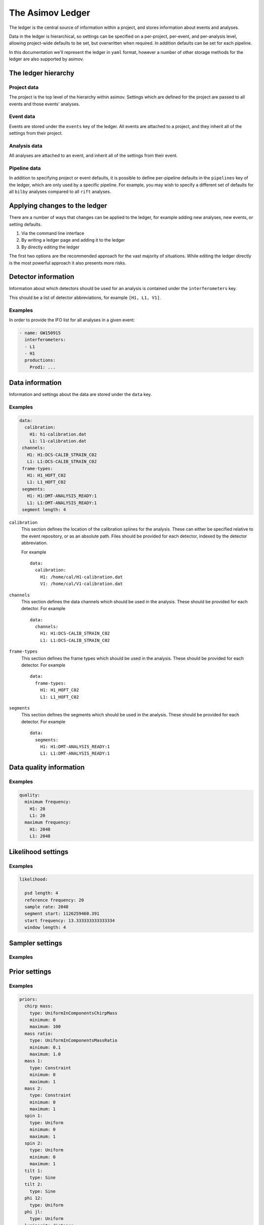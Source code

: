 The Asimov Ledger
=================

The ledger is the central source of information within a project, and stores information about events and analyses.

Data in the ledger is hierarchical, so settings can be specified on a per-project, per-event, and per-analysis level, allowing project-wide defaults to be set, but overwritten when required.
In addition defaults can be set for each pipeline.

In this documentation we'll represent the ledger in ``yaml`` format, however a number of other storage methods for the ledger are also supported by asimov.

The ledger hierarchy
--------------------

Project data
~~~~~~~~~~~~

The project is the top level of the hierarchy within asimov.
Settings which are defined for the project are passed to all events and those events' analyses.

Event data
~~~~~~~~~~

Events are stored under the ``events`` key of the ledger.
All events are attached to a project, and they inherit all of the settings from their project.

Analysis data
~~~~~~~~~~~~~

All analyses are attached to an event, and inherit all of the settings from their event.

Pipeline data
~~~~~~~~~~~~~

In addition to specifying project or event defaults, it is possible to define per-pipeline defaults in the ``pipelines`` key of the ledger, which are only used by a specific pipeline.
For example, you may wish to specify a different set of defaults for all ``bilby`` analyses compared to all ``rift`` analyses.

Applying changes to the ledger
------------------------------

There are a number of ways that changes can be applied to the ledger, for example adding new analyses, new events, or setting defaults.

1. Via the command line interface
2. By writing a ledger page and adding it to the ledger
3. By directly editing the ledger

The first two options are the recommended approach for the vast majority of situations.
While editing the ledger directly is the most powerful approach it also presents more risks.

Detector information
--------------------

Information about which detectors should be used for an analysis is contained under the ``interferometers`` key.

This should be a list of detector abbreviations, for example ``[H1, L1, V1]``.

Examples
~~~~~~~~

In order to provide the IFO list for all analyses in a given event:

.. code-block::

   - name: GW150915
     interferometers:
     - L1
     - H1
     productions:
       Prod1: ...

       
Data information
----------------

Information and settings about the data are stored under the ``data`` key.

Examples
~~~~~~~~

.. code-block::

   data:
     calibration:
       H1: h1-calibration.dat
       L1: l1-calibration.dat
    channels:
      H1: H1:DCS-CALIB_STRAIN_C02
      L1: L1:DCS-CALIB_STRAIN_C02
    frame-types:
      H1: H1_HOFT_C02
      L1: L1_HOFT_C02
    segments:
      H1: H1:DMT-ANALYSIS_READY:1
      L1: L1:DMT-ANALYSIS_READY:1
    segment length: 4

``calibration``
  This section defines the location of the calibration splines for the analysis.
  These can either be specified relative to the event repository, or as an absolute path.
  Files should be provided for each detector, indexed by the detector abbreviation.

  For example
  ::
     data:
       calibration:
         H1: /home/cal/H1-calibration.dat
	 V1: /home/cal/V1-calibration.dat

``channels``
  This section defines the data channels which should be used in the analysis.
  These should be provided for each detector.
  For example
  ::
     data:
       channels:
	 H1: H1:DCS-CALIB_STRAIN_C02
	 L1: L1:DCS-CALIB_STRAIN_C02

``frame-types``
  This section defines the frame types which should be used in the analysis.
  These should be provided for each detector.
  For example
  ::
     data:
       frame-types:
	 H1: H1_HOFT_C02
	 L1: L1_HOFT_C02

``segments``
  This section defines the segments which should be used in the analysis.
  These should be provided for each detector.
  For example
  ::
     data:
       segments:
	 H1: H1:DMT-ANALYSIS_READY:1
	 L1: L1:DMT-ANALYSIS_READY:1
	 
Data quality information
------------------------

Examples
~~~~~~~~

.. code-block::

   quality:
     minimum frequency:
       H1: 20
       L1: 20
     maximum frequency:
       H1: 2048
       L1: 2048

Likelihood settings
-------------------

Examples
~~~~~~~~

.. code-block::

   likelihood:
   
     psd length: 4
     reference frequency: 20
     sample rate: 2048
     segment start: 1126259460.391
     start frequency: 13.333333333333334
     window length: 4

Sampler settings
----------------

Examples
~~~~~~~~
   
Prior settings
--------------

Examples
~~~~~~~~

.. code-block:: yaml

    priors:
      chirp mass:
	type: UniformInComponentsChirpMass
	minimum: 0
	maximum: 100
      mass ratio:
	type: UniformInComponentsMassRatio
	minimum: 0.1
	maximum: 1.0
      mass 1:
	type: Constraint
	minimum: 0
	maximum: 1
      mass 2:
	type: Constraint
	minimum: 0
	maximum: 1
      spin 1:
	type: Uniform
	minimum: 0
	maximum: 1
      spin 2:
	type: Uniform
	minimum: 0
	maximum: 1
      tilt 1:
	type: Sine
      tilt 2:
	type: Sine
      phi 12:
	type: Uniform
      phi jl:
	type: Uniform
      luminosity distance:
	type: PowerLaw
	minimum: 0
	maximum: 1000
	alpha: 2
      dec:
	type: Cosine
      ra:
	type: Uniform
      theta jn:
	type: Sine
      psi:
	type: Uniform
      phase:
	type: Uniform
	boundary: periodic
